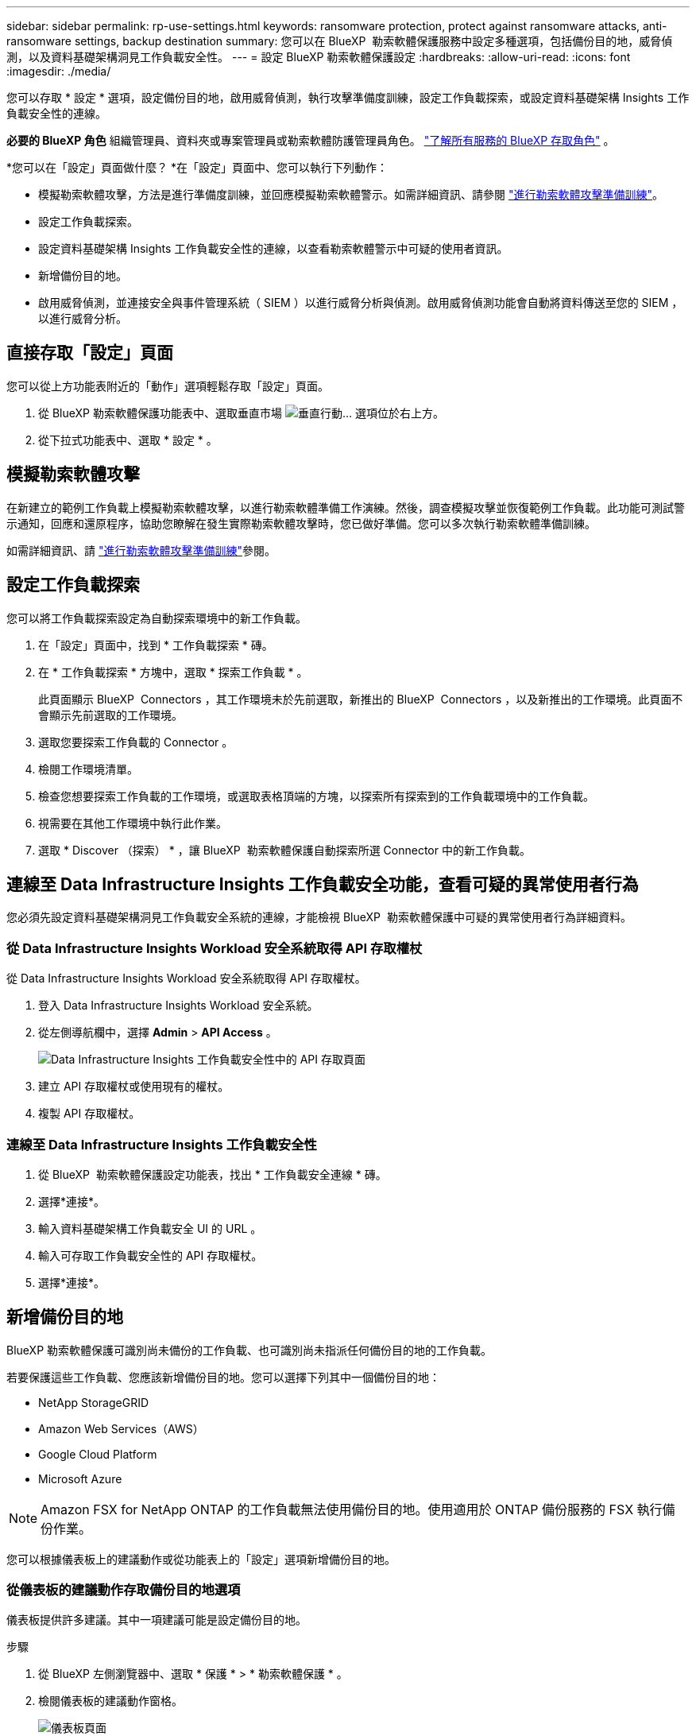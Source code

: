 ---
sidebar: sidebar 
permalink: rp-use-settings.html 
keywords: ransomware protection, protect against ransomware attacks, anti-ransomware settings, backup destination 
summary: 您可以在 BlueXP  勒索軟體保護服務中設定多種選項，包括備份目的地，威脅偵測，以及資料基礎架構洞見工作負載安全性。 
---
= 設定 BlueXP 勒索軟體保護設定
:hardbreaks:
:allow-uri-read: 
:icons: font
:imagesdir: ./media/


[role="lead"]
您可以存取 * 設定 * 選項，設定備份目的地，啟用威脅偵測，執行攻擊準備度訓練，設定工作負載探索，或設定資料基礎架構 Insights 工作負載安全性的連線。

*必要的 BlueXP 角色* 組織管理員、資料夾或專案管理員或勒索軟體防護管理員角色。  https://docs.netapp.com/us-en/bluexp-setup-admin/reference-iam-predefined-roles.html["了解所有服務的 BlueXP 存取角色"^] 。

*您可以在「設定」頁面做什麼？ *在「設定」頁面中、您可以執行下列動作：

* 模擬勒索軟體攻擊，方法是進行準備度訓練，並回應模擬勒索軟體警示。如需詳細資訊、請參閱 link:rp-start-simulate.html["進行勒索軟體攻擊準備訓練"]。
* 設定工作負載探索。
* 設定資料基礎架構 Insights 工作負載安全性的連線，以查看勒索軟體警示中可疑的使用者資訊。
* 新增備份目的地。
* 啟用威脅偵測，並連接安全與事件管理系統（ SIEM ）以進行威脅分析與偵測。啟用威脅偵測功能會自動將資料傳送至您的 SIEM ，以進行威脅分析。




== 直接存取「設定」頁面

您可以從上方功能表附近的「動作」選項輕鬆存取「設定」頁面。

. 從 BlueXP 勒索軟體保護功能表中、選取垂直市場 image:button-actions-vertical.png["垂直行動"]... 選項位於右上方。
. 從下拉式功能表中、選取 * 設定 * 。




== 模擬勒索軟體攻擊

在新建立的範例工作負載上模擬勒索軟體攻擊，以進行勒索軟體準備工作演練。然後，調查模擬攻擊並恢復範例工作負載。此功能可測試警示通知，回應和還原程序，協助您瞭解在發生實際勒索軟體攻擊時，您已做好準備。您可以多次執行勒索軟體準備訓練。

如需詳細資訊、請 link:rp-start-simulate.html["進行勒索軟體攻擊準備訓練"]參閱。



== 設定工作負載探索

您可以將工作負載探索設定為自動探索環境中的新工作負載。

. 在「設定」頁面中，找到 * 工作負載探索 * 磚。
. 在 * 工作負載探索 * 方塊中，選取 * 探索工作負載 * 。
+
此頁面顯示 BlueXP  Connectors ，其工作環境未於先前選取，新推出的 BlueXP  Connectors ，以及新推出的工作環境。此頁面不會顯示先前選取的工作環境。

. 選取您要探索工作負載的 Connector 。
. 檢閱工作環境清單。
. 檢查您想要探索工作負載的工作環境，或選取表格頂端的方塊，以探索所有探索到的工作負載環境中的工作負載。
. 視需要在其他工作環境中執行此作業。
. 選取 * Discover （探索） * ，讓 BlueXP  勒索軟體保護自動探索所選 Connector 中的新工作負載。




== 連線至 Data Infrastructure Insights 工作負載安全功能，查看可疑的異常使用者行為

您必須先設定資料基礎架構洞見工作負載安全系統的連線，才能檢視 BlueXP  勒索軟體保護中可疑的異常使用者行為詳細資料。



=== 從 Data Infrastructure Insights Workload 安全系統取得 API 存取權杖

從 Data Infrastructure Insights Workload 安全系統取得 API 存取權杖。

. 登入 Data Infrastructure Insights Workload 安全系統。
. 從左側導航欄中，選擇 *Admin* > *API Access* 。
+
image:../media/screen-alerts-ci-api-access-token.png["Data Infrastructure Insights 工作負載安全性中的 API 存取頁面"]

. 建立 API 存取權杖或使用現有的權杖。
. 複製 API 存取權杖。




=== 連線至 Data Infrastructure Insights 工作負載安全性

. 從 BlueXP  勒索軟體保護設定功能表，找出 * 工作負載安全連線 * 磚。
. 選擇*連接*。
. 輸入資料基礎架構工作負載安全 UI 的 URL 。
. 輸入可存取工作負載安全性的 API 存取權杖。
. 選擇*連接*。




== 新增備份目的地

BlueXP 勒索軟體保護可識別尚未備份的工作負載、也可識別尚未指派任何備份目的地的工作負載。

若要保護這些工作負載、您應該新增備份目的地。您可以選擇下列其中一個備份目的地：

* NetApp StorageGRID
* Amazon Web Services（AWS）
* Google Cloud Platform
* Microsoft Azure



NOTE: Amazon FSX for NetApp ONTAP 的工作負載無法使用備份目的地。使用適用於 ONTAP 備份服務的 FSX 執行備份作業。

您可以根據儀表板上的建議動作或從功能表上的「設定」選項新增備份目的地。



=== 從儀表板的建議動作存取備份目的地選項

儀表板提供許多建議。其中一項建議可能是設定備份目的地。

.步驟
. 從 BlueXP 左側瀏覽器中、選取 * 保護 * > * 勒索軟體保護 * 。
. 檢閱儀表板的建議動作窗格。
+
image:screen-dashboard3.png["儀表板頁面"]

. 從儀表板中、選取 * 檢閱和修正 * 、以取得「準備 <backup provider> 做為備份目的地」的建議。
. 根據備份供應商的不同、繼續執行相關指示。




=== 將 StorageGRID 新增為備份目的地

若要將 NetApp StorageGRID 設定為備份目的地、請輸入下列資訊。

.步驟
. 在 * 設定 > 備份目的地 * 頁面中、選取 * 新增 * 。
. 輸入備份目的地的名稱。
+
image:screen-settings-backup-destination.png["備份目的地頁面"]

. 選擇* StorageGRID 《*》*《*》。
. 選取每個設定旁邊的向下箭頭、然後輸入或選取值：
+
** * 供應商設定 * ：
+
*** 建立新的儲存庫或自帶儲存備份的儲存庫。
*** StorageGRID 閘道節點完整網域名稱、連接埠、 StorageGRID 存取金鑰和秘密金鑰認證。


** * 網路 * ：選擇 IPspace 。
+
*** IPspace 是您要備份的磁碟區所在的叢集。此IPspace的叢集間生命體必須具有傳出網際網路存取。




. 選取*「Add*」。


.結果
新的備份目的地會新增至備份目的地清單。

image:screen-settings-backup-destinations-list2.png["「備份目的地」頁面上的「設定」選項"]



=== 將 Amazon Web Services 新增為備份目的地

若要將 AWS 設定為備份目的地、請輸入下列資訊。

如需在 BlueXP 中管理 AWS 儲存設備的詳細資訊、請參閱 https://docs.netapp.com/us-en/bluexp-setup-admin/task-viewing-amazon-s3.html["管理您的Amazon S3儲存庫"^]。

.步驟
. 在 * 設定 > 備份目的地 * 頁面中、選取 * 新增 * 。
. 輸入備份目的地的名稱。
+
image:screen-settings-backup-destination.png["備份目的地頁面"]

. 選擇* Amazon Web Services*。
. 選取每個設定旁邊的向下箭頭、然後輸入或選取值：
+
** * 供應商設定 * ：
+
*** 建立新的儲存庫、如果 BlueXP 中已有現有儲存庫、請選取現有的儲存庫、或是自帶儲存備份的儲存庫。
*** AWS 帳戶、區域、存取金鑰和 AWS 認證的秘密金鑰
+
https://docs.netapp.com/us-en/bluexp-s3-storage/task-add-s3-bucket.html["如果您想要自行攜帶貯體、請參閱新增 S3 貯體"^]。



** * 加密 * ：如果您要建立新的 S3 儲存區、請輸入供應商提供給您的加密金鑰資訊。如果您選擇現有的儲存區、則加密資訊已可供使用。
+
根據預設、儲存區中的資料會使用 AWS 管理的金鑰進行加密。您可以繼續使用 AWS 管理的金鑰、或是使用自己的金鑰來管理資料加密。

** * 網路連線 * ：選擇 IPspace 、以及是否要使用私有端點。
+
*** IPspace 是您要備份的磁碟區所在的叢集。此IPspace的叢集間生命體必須具有傳出網際網路存取。
*** 您也可以選擇是否要使用先前設定的 AWS 私有端點（ Private Link ）。
+
如果您想要使用 AWS Private Link 、請參閱 https://docs.aws.amazon.com/AmazonS3/latest/userguide/privatelink-interface-endpoints.html["適用於 Amazon S3 的 AWS Private Link"^]。



** * 備份鎖定 * ：選擇是否要讓服務保護備份不被修改或刪除。此選項使用 NetApp DataLock 技術。每個備份都會在保留期間內鎖定、或至少 30 天、再加上最多 14 天的緩衝期間。
+

CAUTION: 如果您現在設定備份鎖定設定、則無法在設定備份目的地之後再變更設定。

+
*** * 監管模式 * ：特定使用者（具有 S3 ： BypassGovernanceRetention 權限）可在保留期間覆寫或刪除受保護的檔案。
*** * 法規遵循模式 * ：使用者無法在保留期間覆寫或刪除受保護的備份檔案。




. 選取*「Add*」。


.結果
新的備份目的地會新增至備份目的地清單。

image:screen-settings-backup-destinations-list2.png["「備份目的地」頁面上的「設定」選項"]



=== 將 Google Cloud Platform 新增為備份目的地

若要將 Google Cloud Platform （ GCP ）設定為備份目的地、請輸入下列資訊。

如需在 BlueXP  中管理 GCP 儲存設備的詳細資訊 https://docs.netapp.com/us-en/bluexp-setup-admin/concept-install-options-google.html["Google Cloud 中的 Connector 安裝選項"^]、請參閱。

.步驟
. 在 * 設定 > 備份目的地 * 頁面中、選取 * 新增 * 。
. 輸入備份目的地的名稱。
+
image:screen-settings-backup-destination-gcp.png["備份目的地頁面"]

. 選擇* Google Cloud Platform *。
. 選取每個設定旁邊的向下箭頭、然後輸入或選取值：
+
** * 供應商設定 * ：
+
*** 建立新的貯體。輸入存取金鑰和秘密金鑰。
*** 輸入或選擇您的 Google Cloud Platform 專案和地區。


** * 加密 * ：如果您要建立新的儲存格、請輸入供應商提供給您的加密金鑰資訊。如果您選擇現有的儲存區、則加密資訊已可供使用。
+
依預設、儲存庫中的資料會使用 Google 託管的金鑰進行加密。您可以繼續使用 Google 託管的金鑰。

** * 網路連線 * ：選擇 IPspace 、以及是否要使用私有端點。
+
*** IPspace 是您要備份的磁碟區所在的叢集。此IPspace的叢集間生命體必須具有傳出網際網路存取。
*** 您也可以選擇是否要使用先前設定的 GCP 私有端點（ Private Link ）。




. 選取*「Add*」。


.結果
新的備份目的地會新增至備份目的地清單。



=== 將 Microsoft Azure 新增為備份目的地

若要將 Azure 設定為備份目的地、請輸入下列資訊。

如需在 BlueXP 中管理 Azure 認證和市場訂閱的詳細資訊、請參閱 https://docs.netapp.com/us-en/bluexp-setup-admin/task-adding-azure-accounts.html["管理您的 Azure 認證和市場訂閱"^]。

.步驟
. 在 * 設定 > 備份目的地 * 頁面中、選取 * 新增 * 。
. 輸入備份目的地的名稱。
+
image:screen-settings-backup-destination.png["備份目的地頁面"]

. 選擇 * Azure * 。
. 選取每個設定旁邊的向下箭頭、然後輸入或選取值：
+
** * 供應商設定 * ：
+
*** 建立新的儲存帳戶、如果 BlueXP 中已有現有帳戶、請選取現有帳戶、或是帶上您自己的儲存帳戶來儲存備份。
*** Azure 認證的 Azure 訂閱、區域和資源群組
+
https://docs.netapp.com/us-en/bluexp-blob-storage/task-add-blob-storage.html["如果您想要攜帶自己的儲存帳戶、請參閱新增 Azure Blob 儲存帳戶"^]。



** * 加密 * ：如果您要建立新的儲存帳戶、請輸入供應商提供給您的加密金鑰資訊。如果您選擇現有的帳戶、則加密資訊已可供使用。
+
根據預設、帳戶中的資料會使用 Microsoft 管理的金鑰進行加密。您可以繼續使用 Microsoft 託管的金鑰、也可以使用自己的金鑰來管理資料加密。

** * 網路連線 * ：選擇 IPspace 、以及是否要使用私有端點。
+
*** IPspace 是您要備份的磁碟區所在的叢集。此IPspace的叢集間生命體必須具有傳出網際網路存取。
*** 您也可以選擇是否要使用先前設定的 Azure 私有端點。
+
如果您想要使用 Azure Private Link 、請參閱 https://azure.microsoft.com/en-us/products/private-link/["Azure Private Link"^]。





. 選取*「Add*」。


.結果
新的備份目的地會新增至備份目的地清單。

image:screen-settings-backup-destinations-list2.png["「備份目的地」頁面上的「設定」選項"]



== 啟用威脅偵測

您可以自動將資料傳送至安全與事件管理系統（ SIEM ）、以進行威脅分析與偵測。您可以選擇 AWS Security Hub ， Microsoft Sentinel 或 Splunk Cloud 做為 SIEM 。

在 BlueXP  勒索軟體保護中啟用 SIEM 之前、您必須先設定 SIEM 系統。



=== 設定 AWS Security Hub 進行威脅偵測

在 BlueXP  勒索軟體保護中啟用 AWS Security Hub 之前、您必須先在 AWS Security Hub 中執行下列高階步驟：

* 在 AWS Security Hub 中設定權限。
* 在 AWS Security Hub 中設定驗證存取金鑰和秘密金鑰。（此處不提供這些步驟。）


.在 AWS Security Hub 中設定權限的步驟
. 前往 * AWS IAM 主控台 * 。
. 選取 * 原則 * 。
. 使用以下 JSON 格式的程式碼建立原則：
+
[listing]
----
{
  "Version": "2012-10-17",
  "Statement": [
    {
      "Sid": "NetAppSecurityHubFindings",
      "Effect": "Allow",
      "Action": [
        "securityhub:BatchImportFindings",
        "securityhub:BatchUpdateFindings"
      ],
      "Resource": [
        "arn:aws:securityhub:*:*:product/*/default",
        "arn:aws:securityhub:*:*:hub/default"
      ]
    }
  ]
}
----




=== 設定 Microsoft Sentinel 進行威脅偵測

在 BlueXP  勒索軟體保護中啟用 Microsoft Sentinel 之前，您必須先在 Microsoft Sentinel 中執行下列高階步驟：

* *先決條件*
+
** 啟用 Microsoft Sentinel 。
** 在 Microsoft Sentinel 中建立自訂角色。


* * 註冊 *
+
** 註冊 BlueXP  勒索軟體保護，以接收來自 Microsoft Sentinel 的事件。
** 建立登錄密碼。


* * 權限 * ：指派應用程式的權限。
* * 驗證 * ：輸入應用程式的驗證認證。


.啟用 Microsoft Sentinel 的步驟
. 前往 Microsoft Sentinel 。
. 建立 * 記錄分析工作區 * 。
. 啟用 Microsoft Sentinel 以使用您剛建立的 Log Analytics 工作區。


.在 Microsoft Sentinel 中建立自訂角色的步驟
. 前往 Microsoft Sentinel 。
. 選擇 * 訂閱 * > * 存取控制（ IAM ） * 。
. 輸入自訂角色名稱。使用名稱 * 勒索軟體保護 BlueXP  組態器 * 。
. 複製下列 JSON 並貼到 * JSON* 標籤中。
+
[listing]
----
{
  "roleName": "BlueXP Ransomware Protection Sentinel Configurator",
  "description": "",
  "assignableScopes":["/subscriptions/{subscription_id}"],
  "permissions": [

  ]
}
----
. 檢閱並儲存您的設定。


.註冊 BlueXP  勒索軟體保護以接收來自 Microsoft Sentinel 的事件的步驟
. 前往 Microsoft Sentinel 。
. 選擇 * Entra ID* > * Applications* > * 應用程式註冊 * 。
. 對於應用程式的 * 顯示名稱 * ，請輸入「 * BlueXP  勒索軟體保護 * 」。
. 在 * 支援的帳戶類型 * 欄位中，選取 * 僅此組織目錄中的帳戶 * 。
. 選擇一個 * 預設索引 * ，以推送事件。
. 選擇* Review *。
. 選擇 * 註冊 * 以儲存您的設定。
+
註冊之後， Microsoft Entra 管理中心會顯示應用程式概觀窗格。



.建立登錄秘密的步驟
. 前往 Microsoft Sentinel 。
. 選擇 * 證書和機密 * > * 客戶機密 * > * 新客戶機密 * 。
. 新增應用程式機密的說明。
. 選擇一個 * 過期 * 作爲機密，或指定自定義壽命。
+

TIP: 用戶端機密生命週期限制為兩年（ 24 個月）或更短。Microsoft 建議您將到期值設定為少於 12 個月。

. 選取 * 新增 * 以建立您的秘密。
. 在驗證步驟中記錄要使用的機密。離開此頁面後，不會再顯示密碼。


.指派應用程式權限的步驟
. 前往 Microsoft Sentinel 。
. 選擇 * 訂閱 * > * 存取控制（ IAM ） * 。
. 選取 * 新增 * > * 新增角色指派 * 。
. 對於 * 貴賓管理員角色 * 欄位，請選取 * 勒索軟體保護 BlueXP  組態器 * 。
+

TIP: 這是您先前建立的自訂角色。

. 選擇*下一步*。
. 在 * 指派存取權限給 * 欄位中，選取 * 使用者，群組或服務主體 * 。
. 選取 * 選取成員 * 。然後，選取 * 勒索軟體保護 BlueXP  組態器 * 。
. 選擇*下一步*。
. 在 * 使用者可以做什麼 * feld 中，選取 * 允許使用者指派所有角色，但特權管理員角色擁有者， UAA ， RBAC （建議） * 除外。
. 選擇*下一步*。
. 選取 * 檢閱並指派 * 來指派權限。


.輸入應用程式驗證認證的步驟
. 前往 Microsoft Sentinel 。
. 輸入認證：
+
.. 輸入租戶 ID ，用戶端應用程式 ID 和用戶端應用程式機密。
.. 按一下*驗證*。
+

NOTE: 驗證成功後，會出現「驗證」訊息。



. 輸入應用程式的 Log Analytics 工作區詳細資料。
+
.. 選取訂閱 ID ，資源群組和記錄分析工作區。






=== 設定 Splunk Cloud 進行威脅偵測

在 BlueXP  勒索軟體保護中啟用 Splunk Cloud 之前、您必須先在 Splunk Cloud 中執行下列高階步驟：

* 啟用 Splunk Cloud 中的 HTTP 事件收集器、以透過 BlueXP  的 HTTP 或 HTTPS 接收事件資料。
* 在 Splunk Cloud 中建立事件收集器權杖。


.在 Splunk 中啟用 HTTP 事件收集器的步驟
. 前往 Splunk Cloud 。
. 選擇 * 設定 * > * 資料輸入 * 。
. 選取 *HTTP 事件收集器 * > * 全域設定 * 。
. 在 All Tokens （所有令牌）切換中，選擇 *Enabled* （ * 啓用 * ）。
. 若要讓事件收集器透過 HTTPS （而非 HTTP ）接聽及通訊、請選取 * 啟用 SSL* 。
. 在 *HTTP 連接埠編號 * 中輸入 HTTP 事件收集器的連接埠。


.在 Splunk 中建立事件收集器權杖的步驟
. 前往 Splunk Cloud 。
. 選取 * 設定 * > * 新增資料 * 。
. 選取 * 監控 * > * HTTP 事件收集器 * 。
. 輸入 Token 的名稱、然後選取 * 下一步 * 。
. 選擇一個 * 預設索引 * 、其中會推送事件、然後選擇 * 審查 * 。
. 確認端點的所有設定都正確、然後選取 * 提交 * 。
. 複製權杖並貼到另一份文件中、讓它準備好進行驗證步驟。




=== 在 BlueXP  勒索軟體保護中連線 SIEM

啟用 SIEM 會將 BlueXP  勒索軟體保護的資料傳送至 SIEM 伺服器、以進行威脅分析和報告。

.步驟
. 從 BlueXP  功能表中、選取 * 保護 * > * 勒索軟體保護 * 。
. 從 BlueXP 勒索軟體保護功能表中、選取垂直市場 image:button-actions-vertical.png["垂直行動"]... 選項位於右上方。
. 選取 * 設定 * 。
+
隨即顯示「設定」頁面。

+
image:screen-settings2.png["設定頁面"]

. 在「設定」頁面中，選取 SIEM 連線方塊中的 * 連線 * 。
+
image:screen-settings-threat-detection-3options.png["啟用威脅偵測詳細資料頁面"]

. 選擇其中一個 SIEM 系統。
. 輸入您在 AWS Security Hub 或 Splunk Cloud 中設定的權杖和驗證詳細資料。
+

NOTE: 您輸入的資訊取決於您選擇的 SIEM 。

. 選取 * 啟用 * 。
+
「設定」頁面會顯示「已連線」。


